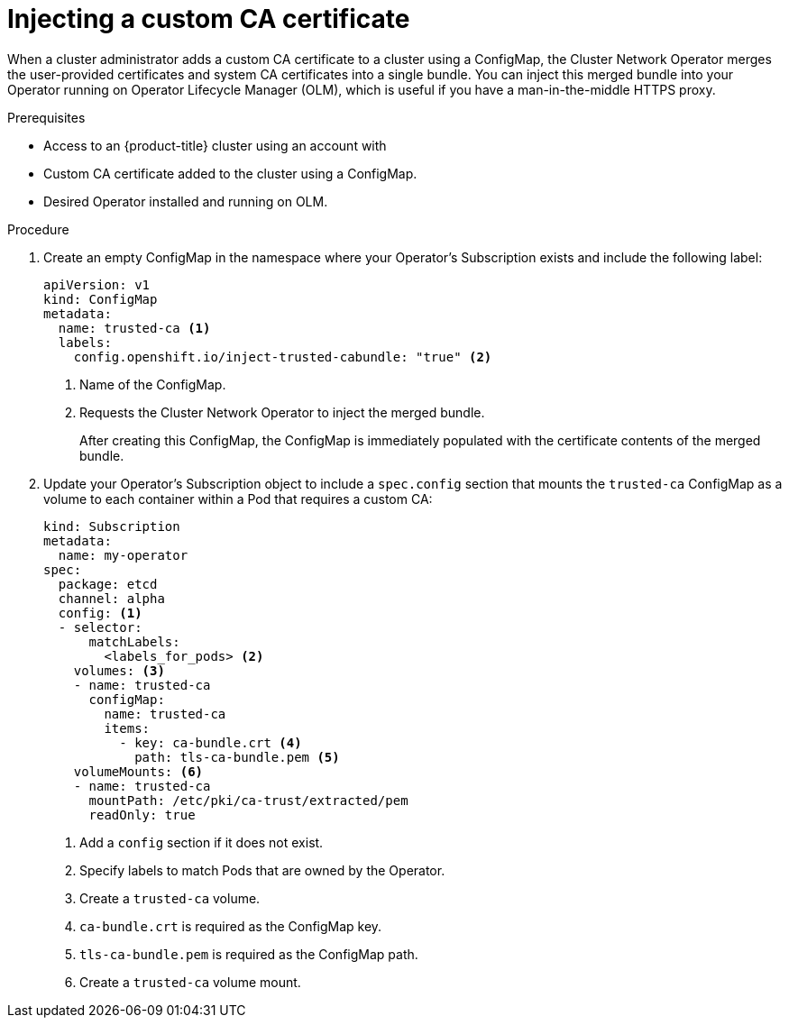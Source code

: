 // Module included in the following assemblies:
//
// * operators/olm-configuring-proxy-support.adoc

[id="olm-inject-custom-ca_{context}"]
= Injecting a custom CA certificate

When a cluster administrator adds a custom CA certificate to a cluster using a
ConfigMap, the Cluster Network Operator merges the user-provided certificates
and system CA certificates into a single bundle. You can inject this merged
bundle into your Operator running on Operator Lifecycle Manager (OLM), which is
useful if you have a man-in-the-middle HTTPS proxy.

.Prerequisites

- Access to an {product-title} cluster using an account with
ifdef::openshift-enterprise,openshift-webscale,openshift-origin[]
`cluster-admin` permissions.
endif::[]
ifdef::openshift-dedicated[]
`dedicated-admins-cluster` permissions.
endif::[]
- Custom CA certificate added to the cluster using a ConfigMap.
- Desired Operator installed and running on OLM.

.Procedure

. Create an empty ConfigMap in the namespace where your Operator's Subscription
exists and include the following label:
+
[source,yaml]
----
apiVersion: v1
kind: ConfigMap
metadata:
  name: trusted-ca <1>
  labels:
    config.openshift.io/inject-trusted-cabundle: "true" <2>
----
<1> Name of the ConfigMap.
<2> Requests the Cluster Network Operator to inject the merged bundle.
+
After creating this ConfigMap, the ConfigMap is immediately populated with the
certificate contents of the merged bundle.

. Update your Operator's Subscription object to include a `spec.config` section
that mounts the `trusted-ca` ConfigMap as a volume to each container within a
Pod that requires a custom CA:
+
[source,yaml]
----
kind: Subscription
metadata:
  name: my-operator
spec:
  package: etcd
  channel: alpha
  config: <1>
  - selector:
      matchLabels:
        <labels_for_pods> <2>
    volumes: <3>
    - name: trusted-ca
      configMap:
        name: trusted-ca
        items:
          - key: ca-bundle.crt <4>
            path: tls-ca-bundle.pem <5>
    volumeMounts: <6>
    - name: trusted-ca
      mountPath: /etc/pki/ca-trust/extracted/pem
      readOnly: true
----
<1> Add a `config` section if it does not exist.
<2> Specify labels to match Pods that are owned by the Operator.
<3> Create a `trusted-ca` volume.
<4> `ca-bundle.crt` is required as the ConfigMap key.
<5> `tls-ca-bundle.pem` is required as the ConfigMap path.
<6> Create a `trusted-ca` volume mount.
